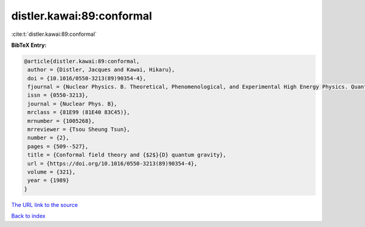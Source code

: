 distler.kawai:89:conformal
==========================

:cite:t:`distler.kawai:89:conformal`

**BibTeX Entry:**

.. code-block:: bibtex

   @article{distler.kawai:89:conformal,
    author = {Distler, Jacques and Kawai, Hikaru},
    doi = {10.1016/0550-3213(89)90354-4},
    fjournal = {Nuclear Physics. B. Theoretical, Phenomenological, and Experimental High Energy Physics. Quantum Field Theory and Statistical Systems},
    issn = {0550-3213},
    journal = {Nuclear Phys. B},
    mrclass = {81E99 (81E40 83C45)},
    mrnumber = {1005268},
    mrreviewer = {Tsou Sheung Tsun},
    number = {2},
    pages = {509--527},
    title = {Conformal field theory and {$2$}{D} quantum gravity},
    url = {https://doi.org/10.1016/0550-3213(89)90354-4},
    volume = {321},
    year = {1989}
   }
`The URL link to the source <ttps://doi.org/10.1016/0550-3213(89)90354-4}>`_


`Back to index <../By-Cite-Keys.html>`_
